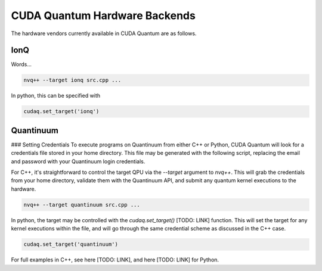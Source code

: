 CUDA Quantum Hardware Backends
*********************************

The hardware vendors currently available in CUDA Quantum are as follows.

IonQ
==================================
Words...

.. code:: bash 

    nvq++ --target ionq src.cpp ...

In python, this can be specified with 

.. code:: python 

    cudaq.set_target('ionq')



Quantinuum 
==================================

### Setting Credentials
To execute programs on Quantinuum from either C++ or Python, CUDA Quantum 
will look for a credentials file stored in your home directory. This file
may be generated with the following script, replacing the email and 
password with your Quantinuum login credentials.

.. code:: bash 
  # May need to install: `apt-get update && apt-get install curl jq`
  curl -X POST -H "Content Type: application/json" -d '{ "email":"<your_alias>@nvidia.com","password":"<your_password>" }' https://qapi.quantinuum.com/v1/login > $HOME/credentials.json
  id_token=`cat $HOME/credentials.json | jq -r '."id-token"'`
  refresh_token=`cat $HOME/credentials.json | jq -r '."refresh-token"'`
  echo "key: $id_token" >> $HOME/.quantinuum_config
  echo "time: 0" >> $HOME/.quantinuum_config
  echo "refresh: $refresh_token" >> $HOME/.quantinuum_config
  export CUDAQ_QUANTINUUM_CREDENTIALS=$HOME/.quantinuum_config

For C++, it's straightforward to control the target QPU via the `--target`
argument to `nvq++`. This will grab the credentials from your home directory,
validate them with the Quantinuum API, and submit any quantum kernel executions
to the hardware.

.. code:: bash 

    nvq++ --target quantinuum src.cpp ...

In python, the target may be controlled with the `cudaq.set_target()` [TODO: LINK]
function. This will set the target for any kernel executions within the file, 
and will go through the same credential scheme as discussed in the C++ case. 

.. code:: python 

    cudaq.set_target('quantinuum')

For full examples in C++, see here [TODO: LINK], and here [TODO: LINK] for Python.